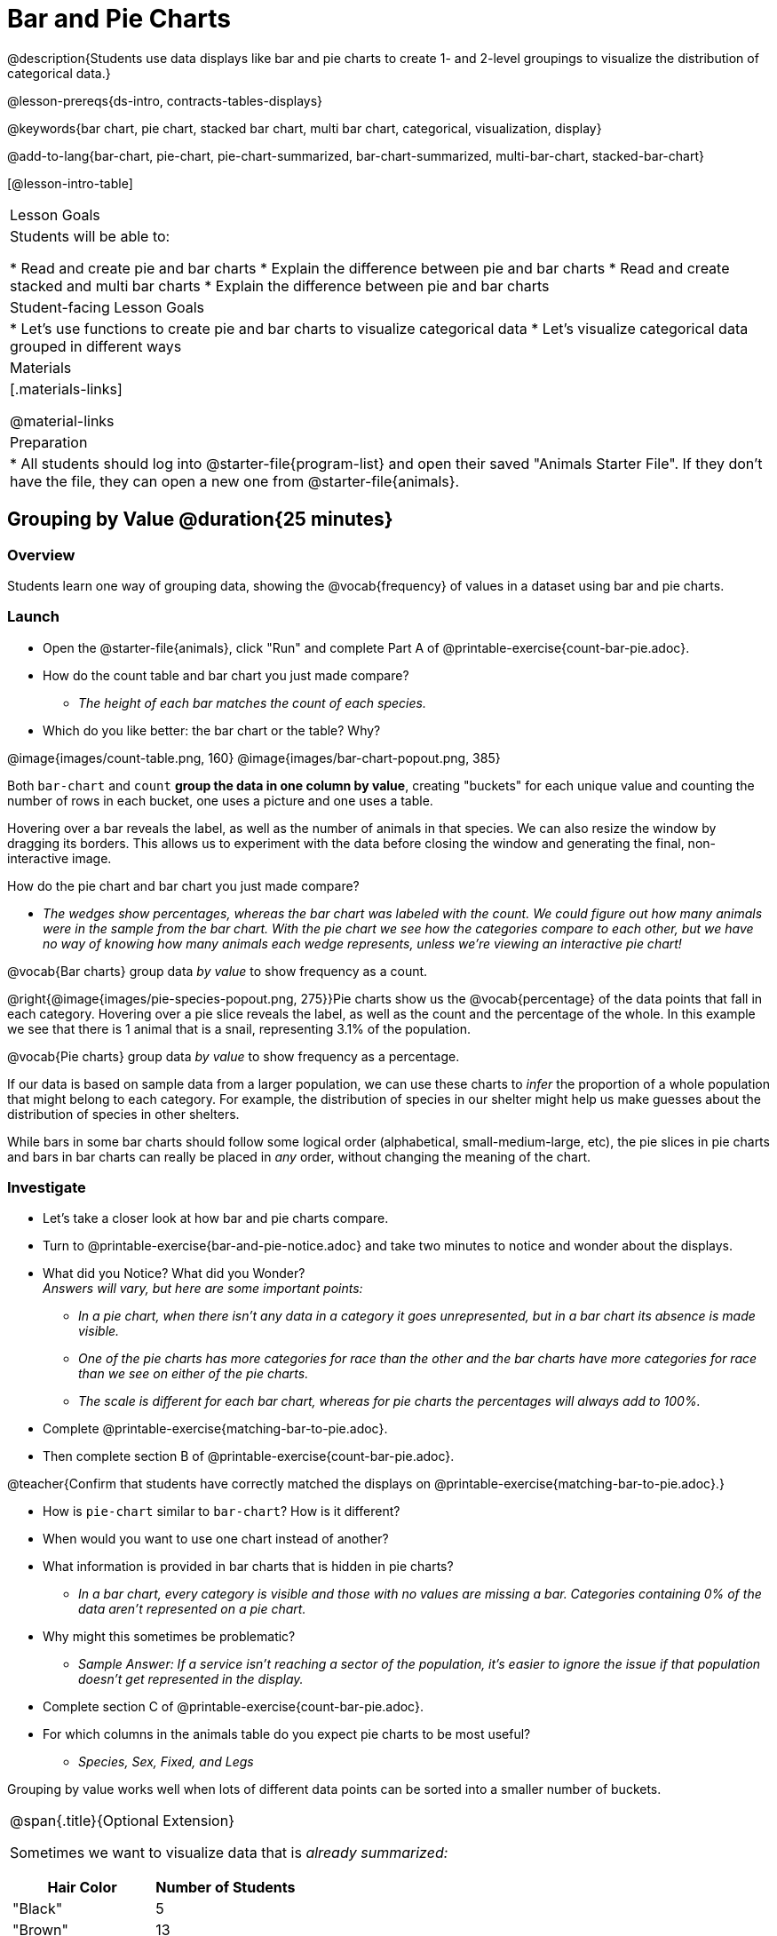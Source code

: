= Bar and Pie Charts

@description{Students use data displays like bar and pie charts to create 1- and 2-level groupings to visualize the distribution of categorical data.}

@lesson-prereqs{ds-intro, contracts-tables-displays}

@keywords{bar chart, pie chart, stacked bar chart, multi bar chart, categorical, visualization, display}

@add-to-lang{bar-chart, pie-chart, pie-chart-summarized, bar-chart-summarized, multi-bar-chart, stacked-bar-chart}

[@lesson-intro-table]
|===

| Lesson Goals
| Students will be able to:

* Read and create pie and bar charts
* Explain the difference between pie and bar charts
* Read and create stacked and multi bar charts
* Explain the difference between pie and bar charts

| Student-facing Lesson Goals
|

* Let's use functions to create pie and bar charts to visualize categorical data
* Let's visualize categorical data grouped in different ways

| Materials
|[.materials-links]

@material-links

| Preparation
|
* All students should log into @starter-file{program-list} and open their saved "Animals Starter File". If they don't have the file, they can open a new one from @starter-file{animals}.
|===

== Grouping by Value @duration{25 minutes}

=== Overview
Students learn one way of grouping data, showing the @vocab{frequency} of values in a dataset using bar and pie charts.

=== Launch


[.lesson-instruction]
- Open the @starter-file{animals}, click "Run" and complete Part A of @printable-exercise{count-bar-pie.adoc}.
- How do the count table and bar chart you just made compare?
** __The height of each bar matches the count of each species.__
- Which do you like better: the bar chart or the table? Why?

@image{images/count-table.png, 160} @image{images/bar-chart-popout.png, 385}

Both `bar-chart` and `count` *group the data in one column by value*, creating "buckets" for each unique value and counting the number of rows in each bucket, one uses a picture and one uses a table.

Hovering over a bar reveals the label, as well as the number of animals in that species. We can also resize the window by dragging its borders. This allows us to experiment with the data before closing the window and generating the final, non-interactive image.

[.lesson-instruction]
--
How do the pie chart and bar chart you just made compare?

* __The wedges show percentages, whereas the bar chart was labeled with the count. We could figure out how many animals were in the sample from the bar chart. With the pie chart we see how the categories compare to each other, but we have no way of knowing how many animals each wedge represents, unless we're viewing an interactive pie chart!__

--

[.lesson-point]
@vocab{Bar charts} group data _by value_ to show frequency as a count. 

@right{@image{images/pie-species-popout.png, 275}}Pie charts show us the @vocab{percentage} of the data points that fall in each category. Hovering over a pie slice reveals the label, as well as the count and the percentage of the whole. In this example we see that there is 1 animal that is a snail, representing 3.1% of the population.

[.lesson-point]
@vocab{Pie charts} group data _by value_ to show frequency as a percentage.

If our data is based on sample data from a larger population, we can use these charts to _infer_ the proportion of a whole population that might belong to each category. For example, the distribution of species in our shelter might help us make guesses about the distribution of species in other shelters.

While bars in some bar charts should follow some logical order (alphabetical, small-medium-large, etc), the pie slices in pie charts and bars in bar charts can really be placed in _any_ order, without changing the meaning of the chart.

=== Investigate

[.lesson-instruction]
- Let's take a closer look at how bar and pie charts compare.
- Turn to @printable-exercise{bar-and-pie-notice.adoc} and take two minutes to notice and wonder about the displays.
- What did you Notice? What did you Wonder? +
_Answers will vary, but here are some important points:_
** _In a pie chart, when there isn't any data in a category it goes unrepresented, but in a bar chart its absence is made visible._
** _One of the pie charts has more categories for race than the other and the bar charts have more categories for race than we see on either of the pie charts._ 
** _The scale is different for each bar chart, whereas for pie charts the percentages will always add to 100%._

- Complete @printable-exercise{matching-bar-to-pie.adoc}.
- Then complete section B of @printable-exercise{count-bar-pie.adoc}.

@teacher{Confirm that students have correctly matched the displays on @printable-exercise{matching-bar-to-pie.adoc}.}

[lesson-instruction]
- How is `pie-chart` similar to `bar-chart`? How is it different?
- When would you want to use one chart instead of another?
- What information is provided in bar charts that is hidden in pie charts?
** _In a bar chart, every category is visible and those with no values are missing a bar. Categories containing 0% of the data aren't represented on a pie chart._
- Why might this sometimes be problematic?
** _Sample Answer: If a service isn't reaching a sector of the population, it's easier to ignore the issue if that population doesn't get represented in the display._

[.lesson-instruction]
- Complete section C of @printable-exercise{count-bar-pie.adoc}.
- For which columns in the animals table do you expect pie charts to be most useful?
** _Species, Sex, Fixed, and Legs_ 

[.lesson-point]
Grouping by value works well when lots of different data points can be sorted into a smaller number of buckets.

[.strategy-box, cols="1a", grid="none", stripes="none"]
|===
| @span{.title}{Optional Extension}

Sometimes we want to visualize data that is _already summarized:_

[.pyret-table,cols="1,1",options="header"]
!===
! Hair Color		! Number of Students
! "Black"			! 5
! "Brown"			! 13
! "Blond"			! 4
! "Red"				! 2
! "Pink"			! 1
!===

In this situation, we want to use the values in the _first_ column for the labels of our pie slices or bars, and the values in the _second_ column for the size. We have contracts for those, too:
@show{(contract 'pie-chart-summarized '((table-name Table) (labels String) (values String)) "Image" )}
@show{(contract 'bar-chart-summarized '((table-name Table) (labels String) (values String)) "Image" )}

Open the @opt-starter-file{hair} to try them out!

|===

=== Common Misconceptions

* Pie charts and bar charts can show _counts_ or _percentages_ of categorical data. If there are more people with brown hair than blond hair, for example, a pie chart of hair color will have a larger slice or longer bar for "brown" than for "blond". In Pyret, pie charts show percentages, and bar charts show counts.
* Pie charts have a wedge for each represented category. Unlike in bar charts, empty categories will not be included in a pie chart. When comparing bar charts, it is important to read the scales on the y-axes. If the scales do not match, a taller bar may not represent a larger value.
* Bar charts look a lot like another kind of chart - called a "histogram" - which are actually quite different because they display _quantitative_ data, not categorical. This lesson focuses entirely on pie- and bar charts.

=== Synthesize






== Groups and Subgroups @duration{20 minutes}

=== Overview
Students learn how to create __groups within groups__, showing the relative frequency of one variable across values of another variable using stacked and multi bar charts.

=== Launch

[.lesson-instruction]
- Complete Part A of @printable-exercise{intro-stacked-multi.adoc}
- Take a moment to answer the following questions: How many cats are male? How many cats are female?
** __5 are male, 6 are female__
- Do you think there are about as many male dogs as female dogs?
- Do you think this distribution is similar for every species at the shelter?

Comparing groups is great, but sometimes we want to compare __sub-groups across groups__. In this example, we want to compare the distribution of sexes across each species.

[.lesson-instruction]
* Let's step away from the Animals Dataset for a moment to learn about some new kinds of displays that would make answering questions like these easier to answer by revealing the subgroups in a column. Turn to @printable-exercise{stacked-and-multi-notice.adoc}.
* What do you Notice? What do you Wonder?

=== Investigate

[.lesson-instruction]
Turn to Part B of @printable-exercise{intro-stacked-multi.adoc}.

Pyret has two functions that let us specify both a group and a subgroup:

@show{(contract 'stacked-bar-chart '((table-name Table) (group String) (subgroup String)) "Image")}

@show{(contract 'multi-bar-chart '((table-name Table) (group String) (subgroup String)) "Image")}

[cols="^1a,^1a", options="header"]
|===
| Stacked Bar Chart
| Multi Bar Chart
| @image{images/stacked-species-sex.png, 300}
| @image{images/multi-species-sex.png, 300}
|===
Stacked Bar Charts (left) put the _totals_ side by side, so it's easy to answer whether there are more dogs than cats in the shelter. But it's a little more difficult to see whether there are more male dogs than female dogs, because the bars are _on top of one another._

Multi Bar Charts (right) put the _subgroups_ side by side, so it's easy to answer whether there are more male dogs than female dogs in the shelter. But it's a little more difficult to see whether there are more dogs than cats, because there aren't any bars showing the totals.

[.lesson-point]
Stacked bar charts make it easy to compare _groups_. Multi bar charts make it easy to compare _subgroups_.

[.lesson-instruction]
Complete @printable-exercise{matching-stacked-to-multi.adoc}

=== Synthesize
All of the charts we've looked at in this lesson work with @vocab{categorical data}, showing us the frequency of values in one or two groups.

- What kinds of questions need stacked or multi bar charts, rather than pie or bar charts?
- What kinds of questions are better answered by stacked bar charts?
- What kinds of questions are better answered by multi bar charts?


[.strategy-box, cols="1a", grid="none", stripes="none"]
|===
| @span{.title}{Optional Project: Making Infographics}

Infographics are a powerful tool for communicating information, especially when made by people who actually understand how to connect visuals to data in meaningful ways. @opt-project{infographic.adoc, rubric-infographic.adoc} is an opportunity for students to become more flexible math thinkers while tapping into their creativity. This project can be made on the computer or with pencil and paper. 
|===

== Additional Exercises

- If you are looking to offer your students more practice making and interpreting these chart types in Pyret, we have a second teaching dataset on @opt-starter-file{food} for you to work with!
- @opt-printable-exercise{bar-chart-notice.adoc}
- @opt-printable-exercise{pie-chart-notice.adoc}

